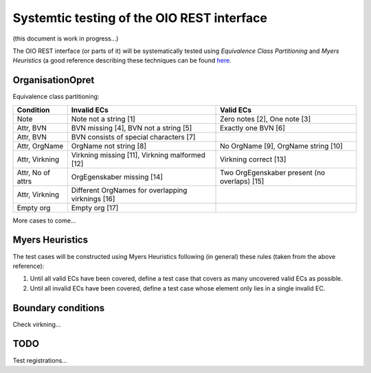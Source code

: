 Systemtic testing of the OIO REST interface
===========================================

(this document is work in progress...)

The OIO REST interface (or parts of it) will be systematically tested using
*Equivalence Class Partitioning* and *Myers Heuristics* (a good reference
describing these techniques can be found here_.

.. _here: http://www.baerbak.com/

OrganisationOpret
-----------------

Equivalence class partitioning:

=================  =================================================  =============================================
Condition          Invalid ECs                                        Valid ECs
=================  =================================================  =============================================
Note               Note not a string [1]                              Zero notes [2], One note [3]
Attr, BVN          BVN missing [4], BVN not a string [5]              Exactly one BVN [6]
Attr, BVN          BVN consists of special characters [7]
Attr, OrgName      OrgName not string [8]                             No OrgName [9], OrgName string [10]
Attr, Virkning     Virkning missing [11], Virkning malformed [12]     Virkning correct [13]
Attr, No of attrs  OrgEgenskaber missing [14]                         Two OrgEgenskaber present (no overlaps) [15]
Attr, Virkning     Different OrgNames for overlapping virknings [16]
Empty org          Empty org [17]
=================  =================================================  =============================================

More cases to come...

Myers Heuristics
----------------

The test cases will be constructed using Myers Heuristics following
(in general) these rules (taken from the above reference):

1. Until all valid ECs have been covered, define a test case that covers as
   many uncovered valid ECs as possible.
2. Until all invalid ECs have been covered, define a test case whose element
   only lies in a single invalid EC.

Boundary conditions
-------------------
Check virkning...

TODO
----
Test registrations...